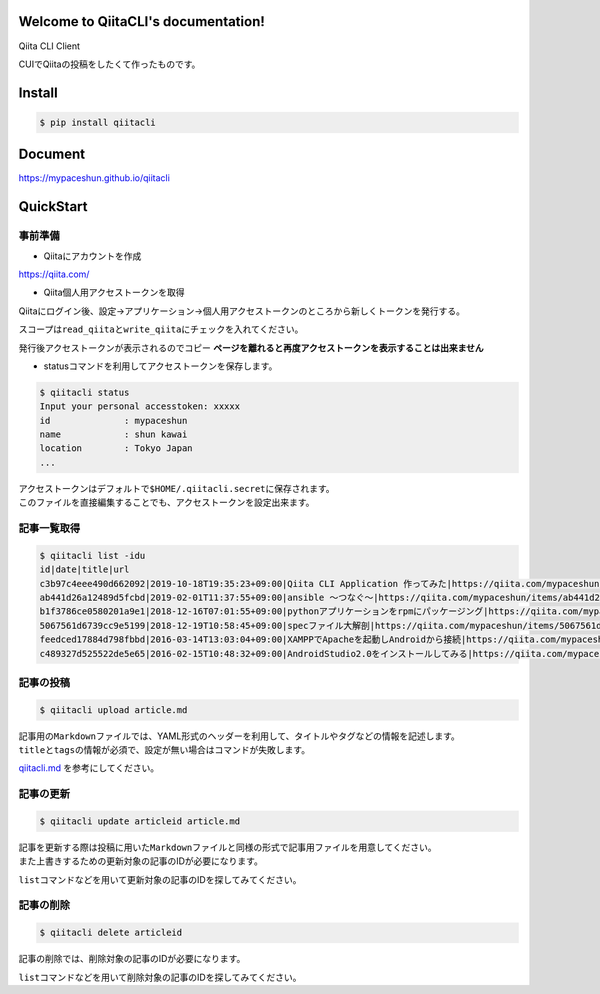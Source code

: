 Welcome to QiitaCLI's documentation!
====================================

| |Build Status|
| |codecov|
| |PyPI|

Qiita CLI Client

CUIでQiitaの投稿をしたくて作ったものです。

Install
=======

.. code:: console

    $ pip install qiitacli

Document
========

https://mypaceshun.github.io/qiitacli

QuickStart
==========

事前準備
--------

-  Qiitaにアカウントを作成

https://qiita.com/

-  Qiita個人用アクセストークンを取得

Qiitaにログイン後、設定→アプリケーション→個人用アクセストークンのところから新しくトークンを発行する。

スコープは\ ``read_qiita``\ と\ ``write_qiita``\ にチェックを入れてください。

発行後アクセストークンが表示されるのでコピー
**ページを離れると再度アクセストークンを表示することは出来ません**

-  statusコマンドを利用してアクセストークンを保存します。

.. code:: console

    $ qiitacli status
    Input your personal accesstoken: xxxxx
    id              : mypaceshun
    name            : shun kawai
    location        : Tokyo Japan
    ...

| アクセストークンはデフォルトで\ ``$HOME/.qiitacli.secret``\ に保存されます。
| このファイルを直接編集することでも、アクセストークンを設定出来ます。

記事一覧取得
------------

.. code:: console

    $ qiitacli list -idu
    id|date|title|url
    c3b97c4eee490d662092|2019-10-18T19:35:23+09:00|Qiita CLI Application 作ってみた|https://qiita.com/mypaceshun/items/c3b97c4eee490d662092
    ab441d26a12489d5fcbd|2019-02-01T11:37:55+09:00|ansible 〜つなぐ〜|https://qiita.com/mypaceshun/items/ab441d26a12489d5fcbd
    b1f3786ce0580201a9e1|2018-12-16T07:01:55+09:00|pythonアプリケーションをrpmにパッケージング|https://qiita.com/mypaceshun/items/b1f3786ce0580201a9e1
    5067561d6739cc9e5199|2018-12-19T10:58:45+09:00|specファイル大解剖|https://qiita.com/mypaceshun/items/5067561d6739cc9e5199
    feedced17884d798fbbd|2016-03-14T13:03:04+09:00|XAMPPでApacheを起動しAndroidから接続|https://qiita.com/mypaceshun/items/feedced17884d798fbbd
    c489327d525522de5e65|2016-02-15T10:48:32+09:00|AndroidStudio2.0をインストールしてみる|https://qiita.com/mypaceshun/items/c489327d525522de5e65

記事の投稿
----------

.. code:: console

    $ qiitacli upload article.md

| 記事用の\ ``Markdown``\ ファイルでは、YAML形式のヘッダーを利用して、タイトルやタグなどの情報を記述します。
| ``title``\ と\ ``tags``\ の情報が必須で、設定が無い場合はコマンドが失敗します。

`qiitacli.md <article/qiitacli.md>`__ を参考にしてください。

記事の更新
----------

.. code:: console

    $ qiitacli update articleid article.md

| 記事を更新する際は投稿に用いた\ ``Markdown``\ ファイルと同様の形式で記事用ファイルを用意してください。
| また上書きするための更新対象の記事のIDが必要になります。

``list``\ コマンドなどを用いて更新対象の記事のIDを探してみてください。

記事の削除
----------

.. code:: console

    $ qiitacli delete articleid

記事の削除では、削除対象の記事のIDが必要になります。

``list``\ コマンドなどを用いて削除対象の記事のIDを探してみてください。

.. |Build Status| image:: https://travis-ci.org/mypaceshun/qiitacli.svg?branch=master
   :target: https://travis-ci.org/mypaceshun/qiitacli
.. |codecov| image:: https://codecov.io/gh/mypaceshun/qiitacli/branch/master/graph/badge.svg
   :target: https://codecov.io/gh/mypaceshun/qiitacli
.. |PyPI| image:: https://img.shields.io/pypi/v/qiitacli
   :target: https://pypi.org/project/qiitacli/

